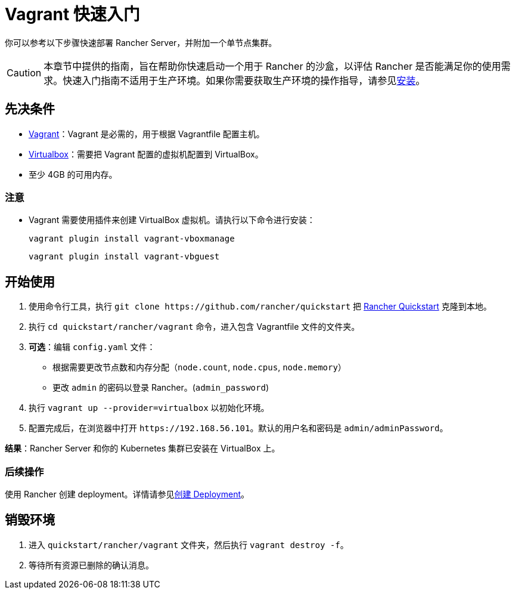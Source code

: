 = Vagrant 快速入门

你可以参考以下步骤快速部署 Rancher Server，并附加一个单节点集群。

[CAUTION]
====

本章节中提供的指南，旨在帮助你快速启动一个用于 Rancher 的沙盒，以评估 Rancher 是否能满足你的使用需求。快速入门指南不适用于生产环境。如果你需要获取生产环境的操作指导，请参见xref:../../installation-and-upgrade/installation-and-upgrade.adoc[安装]。
====


== 先决条件

* https://www.vagrantup.com[Vagrant]：Vagrant 是必需的，用于根据 Vagrantfile 配置主机。
* https://www.virtualbox.org[Virtualbox]：需要把 Vagrant 配置的虚拟机配置到 VirtualBox。
* 至少 4GB 的可用内存。

=== 注意

* Vagrant 需要使用插件来创建 VirtualBox 虚拟机。请执行以下命令进行安装：
+
`vagrant plugin install vagrant-vboxmanage`
+
`vagrant plugin install vagrant-vbguest`

== 开始使用

. 使用命令行工具，执行 `+git clone https://github.com/rancher/quickstart+` 把 https://github.com/rancher/quickstart[Rancher Quickstart] 克隆到本地。
. 执行 `cd quickstart/rancher/vagrant` 命令，进入包含 Vagrantfile 文件的文件夹。
. *可选*：编辑 `config.yaml` 文件：
 ** 根据需要更改节点数和内存分配（`node.count`, `node.cpus`, `node.memory`）
 ** 更改 `admin` 的密码以登录 Rancher。(`admin_password`)
. 执行 `vagrant up --provider=virtualbox` 以初始化环境。
. 配置完成后，在浏览器中打开 `+https://192.168.56.101+`。默认的用户名和密码是 `admin/adminPassword`。

*结果*：Rancher Server 和你的 Kubernetes 集群已安装在 VirtualBox 上。

=== 后续操作

使用 Rancher 创建 deployment。详情请参见xref:../deploy-workloads/deploy-workloads.adoc[创建 Deployment]。

== 销毁环境

. 进入 `quickstart/rancher/vagrant` 文件夹，然后执行 `vagrant destroy -f`。
. 等待所有资源已删除的确认消息。

